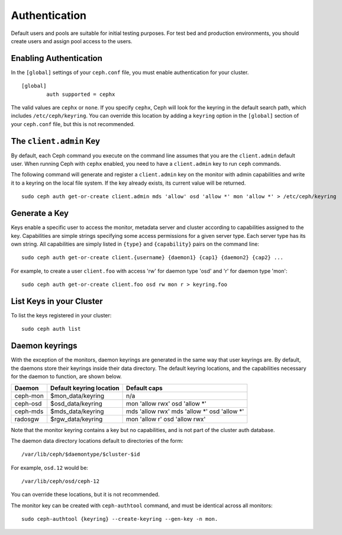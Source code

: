 ================
 Authentication
================

Default users and pools are suitable for initial testing purposes. For test bed 
and production environments, you should create users and assign pool access to 
the users.

Enabling Authentication
-----------------------
In the ``[global]`` settings of your ``ceph.conf`` file, you must enable 
authentication for your cluster. ::

	[global]
		auth supported = cephx

The valid values are ``cephx`` or ``none``. If you specify ``cephx``,
Ceph will look for the keyring in the default search path, which
includes ``/etc/ceph/keyring``.  You can override this location by
adding a ``keyring`` option in the ``[global]`` section of your
``ceph.conf`` file, but this is not recommended.

The ``client.admin`` Key
------------------------

By default, each Ceph command you execute on the command line assumes
that you are the ``client.admin`` default user. When running Ceph with
``cephx`` enabled, you need to have a ``client.admin`` key to run
``ceph`` commands.

.. important: To continue to run Ceph commands on the command line with
   ``cephx`` enabled, you need to create a key for the ``client.admin`` 
   user, and create a secret file under ``/etc/ceph``. 

The following command will generate and register a ``client.admin``
key on the monitor with admin capabilities and write it to a keyring
on the local file system.  If the key already exists, its current
value will be returned.

::

        sudo ceph auth get-or-create client.admin mds 'allow' osd 'allow *' mon 'allow *' > /etc/ceph/keyring

Generate a Key
--------------

Keys enable a specific user to access the monitor, metadata server and
cluster according to capabilities assigned to the key.  Capabilities are
simple strings specifying some access permissions for a given server type.
Each server type has its own string.  All capabilities are simply listed
in ``{type}`` and ``{capability}`` pairs on the command line::

        sudo ceph auth get-or-create client.{username} {daemon1} {cap1} {daemon2} {cap2} ...

For example, to create a user ``client.foo`` with access 'rw' for
daemon type 'osd' and 'r' for daemon type 'mon'::

        sudo ceph auth get-or-create client.foo osd rw mon r > keyring.foo

.. note: User names are associated to user types, which include ``client``
   ``admin``, ``osd``, ``mon``, and ``mds``. In most cases, you will be 
   creating keys for ``client`` users.


List Keys in your Cluster
-------------------------

To list the keys registered in your cluster::

	sudo ceph auth list


Daemon keyrings
---------------

With the exception of the monitors, daemon keyrings are generated in
the same way that user keyrings are.  By default, the daemons store
their keyrings inside their data directory.  The default keyring
locations, and the capabilities necessary for the daemon to function,
are shown below.

+-----------+---------------------------+---------------------------------------------+
| Daemon    | Default keyring location  | Default caps                                |
+===========+===========================+=============================================+
| ceph-mon  | $mon_data/keyring         | n/a                                         |
+-----------+---------------------------+---------------------------------------------+
| ceph-osd  | $osd_data/keyring         | mon 'allow rwx' osd 'allow *'               |
+-----------+---------------------------+---------------------------------------------+
| ceph-mds  | $mds_data/keyring         | mds 'allow rwx' mds 'allow *' osd 'allow *' |
+-----------+---------------------------+---------------------------------------------+
| radosgw   | $rgw_data/keyring         | mon 'allow r' osd 'allow rwx'               |
+-----------+---------------------------+---------------------------------------------+

Note that the monitor keyring contains a key but no capabilities, and
is not part of the cluster auth database.

The daemon data directory locations default to directories of the form::

  /var/lib/ceph/$daemontype/$cluster-$id

For example, ``osd.12`` would be::

  /var/lib/ceph/osd/ceph-12

You can override these locations, but it is not recommended.

The monitor key can be created with ``ceph-authtool`` command, and
must be identical across all monitors::

      sudo ceph-authtool {keyring} --create-keyring --gen-key -n mon.
